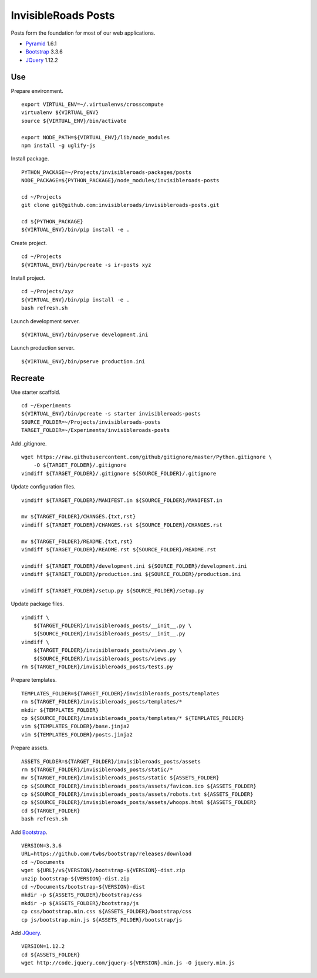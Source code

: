 InvisibleRoads Posts
====================
Posts form the foundation for most of our web applications.

- Pyramid_ 1.6.1
- Bootstrap_ 3.3.6
- JQuery_ 1.12.2


Use
---
Prepare environment. ::

    export VIRTUAL_ENV=~/.virtualenvs/crosscompute
    virtualenv ${VIRTUAL_ENV}
    source ${VIRTUAL_ENV}/bin/activate

    export NODE_PATH=${VIRTUAL_ENV}/lib/node_modules
    npm install -g uglify-js

Install package. ::

    PYTHON_PACKAGE=~/Projects/invisibleroads-packages/posts
    NODE_PACKAGE=${PYTHON_PACKAGE}/node_modules/invisibleroads-posts

    cd ~/Projects
    git clone git@github.com:invisibleroads/invisibleroads-posts.git

    cd ${PYTHON_PACKAGE}
    ${VIRTUAL_ENV}/bin/pip install -e .

Create project. ::

    cd ~/Projects
    ${VIRTUAL_ENV}/bin/pcreate -s ir-posts xyz

Install project. ::

    cd ~/Projects/xyz
    ${VIRTUAL_ENV}/bin/pip install -e .
    bash refresh.sh

Launch development server. ::

    ${VIRTUAL_ENV}/bin/pserve development.ini

Launch production server. ::

    ${VIRTUAL_ENV}/bin/pserve production.ini


Recreate
--------
Use starter scaffold. ::

    cd ~/Experiments
    ${VIRTUAL_ENV}/bin/pcreate -s starter invisibleroads-posts
    SOURCE_FOLDER=~/Projects/invisibleroads-posts
    TARGET_FOLDER=~/Experiments/invisibleroads-posts

Add .gitignore. ::

    wget https://raw.githubusercontent.com/github/gitignore/master/Python.gitignore \
        -O ${TARGET_FOLDER}/.gitignore
    vimdiff ${TARGET_FOLDER}/.gitignore ${SOURCE_FOLDER}/.gitignore

Update configuration files. ::

    vimdiff ${TARGET_FOLDER}/MANIFEST.in ${SOURCE_FOLDER}/MANIFEST.in

    mv ${TARGET_FOLDER}/CHANGES.{txt,rst}
    vimdiff ${TARGET_FOLDER}/CHANGES.rst ${SOURCE_FOLDER}/CHANGES.rst

    mv ${TARGET_FOLDER}/README.{txt,rst}
    vimdiff ${TARGET_FOLDER}/README.rst ${SOURCE_FOLDER}/README.rst

    vimdiff ${TARGET_FOLDER}/development.ini ${SOURCE_FOLDER}/development.ini
    vimdiff ${TARGET_FOLDER}/production.ini ${SOURCE_FOLDER}/production.ini

    vimdiff ${TARGET_FOLDER}/setup.py ${SOURCE_FOLDER}/setup.py

Update package files. ::

    vimdiff \
        ${TARGET_FOLDER}/invisibleroads_posts/__init__.py \
        ${SOURCE_FOLDER}/invisibleroads_posts/__init__.py
    vimdiff \
        ${TARGET_FOLDER}/invisibleroads_posts/views.py \
        ${SOURCE_FOLDER}/invisibleroads_posts/views.py
    rm ${TARGET_FOLDER}/invisibleroads_posts/tests.py

Prepare templates. ::

    TEMPLATES_FOLDER=${TARGET_FOLDER}/invisibleroads_posts/templates
    rm ${TARGET_FOLDER}/invisibleroads_posts/templates/*
    mkdir ${TEMPLATES_FOLDER}
    cp ${SOURCE_FOLDER}/invisibleroads_posts/templates/* ${TEMPLATES_FOLDER}
    vim ${TEMPLATES_FOLDER}/base.jinja2
    vim ${TEMPLATES_FOLDER}/posts.jinja2

Prepare assets. ::

    ASSETS_FOLDER=${TARGET_FOLDER}/invisibleroads_posts/assets
    rm ${TARGET_FOLDER}/invisibleroads_posts/static/*
    mv ${TARGET_FOLDER}/invisibleroads_posts/static ${ASSETS_FOLDER}
    cp ${SOURCE_FOLDER}/invisibleroads_posts/assets/favicon.ico ${ASSETS_FOLDER}
    cp ${SOURCE_FOLDER}/invisibleroads_posts/assets/robots.txt ${ASSETS_FOLDER}
    cp ${SOURCE_FOLDER}/invisibleroads_posts/assets/whoops.html ${ASSETS_FOLDER}
    cd ${TARGET_FOLDER}
    bash refresh.sh

Add Bootstrap_. ::

    VERSION=3.3.6
    URL=https://github.com/twbs/bootstrap/releases/download
    cd ~/Documents
    wget ${URL}/v${VERSION}/bootstrap-${VERSION}-dist.zip
    unzip bootstrap-${VERSION}-dist.zip
    cd ~/Documents/bootstrap-${VERSION}-dist
    mkdir -p ${ASSETS_FOLDER}/bootstrap/css
    mkdir -p ${ASSETS_FOLDER}/bootstrap/js
    cp css/bootstrap.min.css ${ASSETS_FOLDER}/bootstrap/css
    cp js/bootstrap.min.js ${ASSETS_FOLDER}/bootstrap/js

Add JQuery_. ::

    VERSION=1.12.2
    cd ${ASSETS_FOLDER}
    wget http://code.jquery.com/jquery-${VERSION}.min.js -O jquery.min.js


.. _Pyramid: http://docs.pylonsproject.org/en/latest/docs/pyramid.html
.. _Bootstrap: http://getbootstrap.com
.. _JQuery: http://jquery.com
